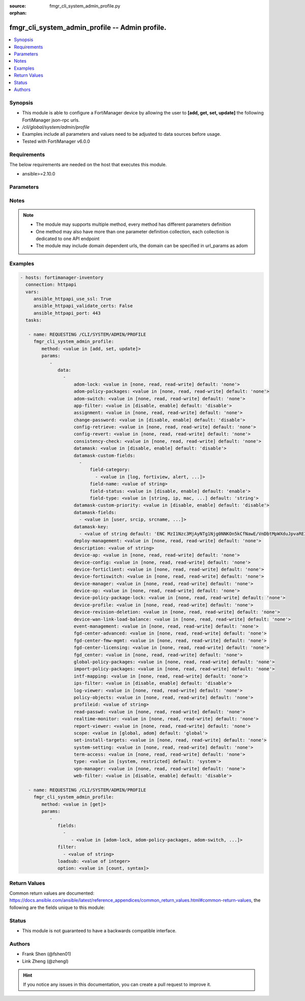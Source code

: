 :source: fmgr_cli_system_admin_profile.py

:orphan:

.. _fmgr_cli_system_admin_profile:

fmgr_cli_system_admin_profile -- Admin profile.
+++++++++++++++++++++++++++++++++++++++++++++++

.. versionadded:: 2.10

.. contents::
   :local:
   :depth: 1


Synopsis
--------

- This module is able to configure a FortiManager device by allowing the user to **[add, get, set, update]** the following FortiManager json-rpc urls.
- `/cli/global/system/admin/profile`
- Examples include all parameters and values need to be adjusted to data sources before usage.
- Tested with FortiManager v6.0.0


Requirements
------------
The below requirements are needed on the host that executes this module.

- ansible>=2.10.0



Parameters
----------

.. raw:: html

 <ul>
 <li><span class="li-head">parameters for method: [add, set, update]</span> - Admin profile.</li>
 <ul class="ul-self">
 <li><span class="li-head">data</span> - No description for the parameter <span class="li-normal">type: array</span> <ul class="ul-self">
 <li><span class="li-head">adom-lock</span> - ADOM locking <span class="li-normal">type: str</span>  <span class="li-normal">choices: [none, read, read-write]</span>  <span class="li-normal">default: none</span> </li>
 <li><span class="li-head">adom-policy-packages</span> - ADOM policy packages. <span class="li-normal">type: str</span>  <span class="li-normal">choices: [none, read, read-write]</span>  <span class="li-normal">default: none</span> </li>
 <li><span class="li-head">adom-switch</span> - Administrator domain. <span class="li-normal">type: str</span>  <span class="li-normal">choices: [none, read, read-write]</span>  <span class="li-normal">default: none</span> </li>
 <li><span class="li-head">app-filter</span> - App filter. <span class="li-normal">type: str</span>  <span class="li-normal">choices: [disable, enable]</span>  <span class="li-normal">default: disable</span> </li>
 <li><span class="li-head">assignment</span> - Assignment permission. <span class="li-normal">type: str</span>  <span class="li-normal">choices: [none, read, read-write]</span>  <span class="li-normal">default: none</span> </li>
 <li><span class="li-head">change-password</span> - Enable/disable restricted user to change self password. <span class="li-normal">type: str</span>  <span class="li-normal">choices: [disable, enable]</span>  <span class="li-normal">default: disable</span> </li>
 <li><span class="li-head">config-retrieve</span> - Configuration retrieve. <span class="li-normal">type: str</span>  <span class="li-normal">choices: [none, read, read-write]</span>  <span class="li-normal">default: none</span> </li>
 <li><span class="li-head">config-revert</span> - Revert Configuration from Revision History <span class="li-normal">type: str</span>  <span class="li-normal">choices: [none, read, read-write]</span>  <span class="li-normal">default: none</span> </li>
 <li><span class="li-head">consistency-check</span> - Consistency check. <span class="li-normal">type: str</span>  <span class="li-normal">choices: [none, read, read-write]</span>  <span class="li-normal">default: none</span> </li>
 <li><span class="li-head">datamask</span> - Enable/disable data masking. <span class="li-normal">type: str</span>  <span class="li-normal">choices: [disable, enable]</span>  <span class="li-normal">default: disable</span> </li>
 <li><span class="li-head">datamask-custom-fields</span> - No description for the parameter <span class="li-normal">type: array</span> <ul class="ul-self">
 <li><span class="li-head">field-category</span> - No description for the parameter <span class="li-normal">type: array</span> <ul class="ul-self">
 <li><span class="li-head">{no-name}</span> - No description for the parameter <span class="li-normal">type: str</span>  <span class="li-normal">choices: [log, fortiview, alert, ueba, all]</span> </li>
 </ul>
 <li><span class="li-head">field-name</span> - Field name. <span class="li-normal">type: str</span> </li>
 <li><span class="li-head">field-status</span> - Field status. <span class="li-normal">type: str</span>  <span class="li-normal">choices: [disable, enable]</span>  <span class="li-normal">default: enable</span> </li>
 <li><span class="li-head">field-type</span> - Field type. <span class="li-normal">type: str</span>  <span class="li-normal">choices: [string, ip, mac, email, unknown]</span>  <span class="li-normal">default: string</span> </li>
 </ul>
 <li><span class="li-head">datamask-custom-priority</span> - Prioritize custom fields. <span class="li-normal">type: str</span>  <span class="li-normal">choices: [disable, enable]</span>  <span class="li-normal">default: disable</span> </li>
 <li><span class="li-head">datamask-fields</span> - No description for the parameter <span class="li-normal">type: array</span> <ul class="ul-self">
 <li><span class="li-head">{no-name}</span> - No description for the parameter <span class="li-normal">type: str</span>  <span class="li-normal">choices: [user, srcip, srcname, srcmac, dstip, dstname, email, message, domain]</span> </li>
 </ul>
 <li><span class="li-head">datamask-key</span> - No description for the parameter <span class="li-normal">type: array</span> <ul class="ul-self">
 <li><span class="li-head">{no-name}</span> - No description for the parameter <span class="li-normal">type: str</span>  <span class="li-normal">default: ENC MzI1Nzc3MjAyNTg1Njg0NNKOn5kCfNawE/VnDbtMpWXduJpvaREIOxBK4PNmJmqeRwgB9loHz7FqcMzTT5DrD50rb65MQrxNOiuHZ7eM/qmDuMiCMym4F4p2r819t/tQ0emIgt9MTrccrMAZN5Mv9Kmkp5KFjedrsRnbofB058Bi9VBs</span> </li>
 </ul>
 <li><span class="li-head">deploy-management</span> - Install to devices. <span class="li-normal">type: str</span>  <span class="li-normal">choices: [none, read, read-write]</span>  <span class="li-normal">default: none</span> </li>
 <li><span class="li-head">description</span> - Description. <span class="li-normal">type: str</span> </li>
 <li><span class="li-head">device-ap</span> - Manage AP. <span class="li-normal">type: str</span>  <span class="li-normal">choices: [none, read, read-write]</span>  <span class="li-normal">default: none</span> </li>
 <li><span class="li-head">device-config</span> - Manage device configurations. <span class="li-normal">type: str</span>  <span class="li-normal">choices: [none, read, read-write]</span>  <span class="li-normal">default: none</span> </li>
 <li><span class="li-head">device-forticlient</span> - Manage FortiClient. <span class="li-normal">type: str</span>  <span class="li-normal">choices: [none, read, read-write]</span>  <span class="li-normal">default: none</span> </li>
 <li><span class="li-head">device-fortiswitch</span> - Manage FortiSwitch. <span class="li-normal">type: str</span>  <span class="li-normal">choices: [none, read, read-write]</span>  <span class="li-normal">default: none</span> </li>
 <li><span class="li-head">device-manager</span> - Device manager. <span class="li-normal">type: str</span>  <span class="li-normal">choices: [none, read, read-write]</span>  <span class="li-normal">default: none</span> </li>
 <li><span class="li-head">device-op</span> - Device add/delete/edit. <span class="li-normal">type: str</span>  <span class="li-normal">choices: [none, read, read-write]</span>  <span class="li-normal">default: none</span> </li>
 <li><span class="li-head">device-policy-package-lock</span> - Device/Policy Package locking <span class="li-normal">type: str</span>  <span class="li-normal">choices: [none, read, read-write]</span>  <span class="li-normal">default: none</span> </li>
 <li><span class="li-head">device-profile</span> - Device profile permission. <span class="li-normal">type: str</span>  <span class="li-normal">choices: [none, read, read-write]</span>  <span class="li-normal">default: none</span> </li>
 <li><span class="li-head">device-revision-deletion</span> - Delete device revision. <span class="li-normal">type: str</span>  <span class="li-normal">choices: [none, read, read-write]</span>  <span class="li-normal">default: none</span> </li>
 <li><span class="li-head">device-wan-link-load-balance</span> - Manage WAN link load balance. <span class="li-normal">type: str</span>  <span class="li-normal">choices: [none, read, read-write]</span>  <span class="li-normal">default: none</span> </li>
 <li><span class="li-head">event-management</span> - Event management. <span class="li-normal">type: str</span>  <span class="li-normal">choices: [none, read, read-write]</span>  <span class="li-normal">default: none</span> </li>
 <li><span class="li-head">fgd-center-advanced</span> - FortiGuard Center Advanced. <span class="li-normal">type: str</span>  <span class="li-normal">choices: [none, read, read-write]</span>  <span class="li-normal">default: none</span> </li>
 <li><span class="li-head">fgd-center-fmw-mgmt</span> - FortiGuard Center Firmware Management. <span class="li-normal">type: str</span>  <span class="li-normal">choices: [none, read, read-write]</span>  <span class="li-normal">default: none</span> </li>
 <li><span class="li-head">fgd-center-licensing</span> - FortiGuard Center Licensing. <span class="li-normal">type: str</span>  <span class="li-normal">choices: [none, read, read-write]</span>  <span class="li-normal">default: none</span> </li>
 <li><span class="li-head">fgd_center</span> - FortiGuard Center. <span class="li-normal">type: str</span>  <span class="li-normal">choices: [none, read, read-write]</span>  <span class="li-normal">default: none</span> </li>
 <li><span class="li-head">global-policy-packages</span> - Global policy packages. <span class="li-normal">type: str</span>  <span class="li-normal">choices: [none, read, read-write]</span>  <span class="li-normal">default: none</span> </li>
 <li><span class="li-head">import-policy-packages</span> - Import Policy Package. <span class="li-normal">type: str</span>  <span class="li-normal">choices: [none, read, read-write]</span>  <span class="li-normal">default: none</span> </li>
 <li><span class="li-head">intf-mapping</span> - Interface Mapping <span class="li-normal">type: str</span>  <span class="li-normal">choices: [none, read, read-write]</span>  <span class="li-normal">default: none</span> </li>
 <li><span class="li-head">ips-filter</span> - IPS filter. <span class="li-normal">type: str</span>  <span class="li-normal">choices: [disable, enable]</span>  <span class="li-normal">default: disable</span> </li>
 <li><span class="li-head">log-viewer</span> - Log viewer. <span class="li-normal">type: str</span>  <span class="li-normal">choices: [none, read, read-write]</span>  <span class="li-normal">default: none</span> </li>
 <li><span class="li-head">policy-objects</span> - Policy objects permission. <span class="li-normal">type: str</span>  <span class="li-normal">choices: [none, read, read-write]</span>  <span class="li-normal">default: none</span> </li>
 <li><span class="li-head">profileid</span> - Profile ID. <span class="li-normal">type: str</span> </li>
 <li><span class="li-head">read-passwd</span> - View password in clear text. <span class="li-normal">type: str</span>  <span class="li-normal">choices: [none, read, read-write]</span>  <span class="li-normal">default: none</span> </li>
 <li><span class="li-head">realtime-monitor</span> - Realtime monitor. <span class="li-normal">type: str</span>  <span class="li-normal">choices: [none, read, read-write]</span>  <span class="li-normal">default: none</span> </li>
 <li><span class="li-head">report-viewer</span> - Report viewer. <span class="li-normal">type: str</span>  <span class="li-normal">choices: [none, read, read-write]</span>  <span class="li-normal">default: none</span> </li>
 <li><span class="li-head">scope</span> - Scope. <span class="li-normal">type: str</span>  <span class="li-normal">choices: [global, adom]</span>  <span class="li-normal">default: global</span> </li>
 <li><span class="li-head">set-install-targets</span> - Edit installation targets. <span class="li-normal">type: str</span>  <span class="li-normal">choices: [none, read, read-write]</span>  <span class="li-normal">default: none</span> </li>
 <li><span class="li-head">system-setting</span> - System setting. <span class="li-normal">type: str</span>  <span class="li-normal">choices: [none, read, read-write]</span>  <span class="li-normal">default: none</span> </li>
 <li><span class="li-head">term-access</span> - Terminal access. <span class="li-normal">type: str</span>  <span class="li-normal">choices: [none, read, read-write]</span>  <span class="li-normal">default: none</span> </li>
 <li><span class="li-head">type</span> - profile type. <span class="li-normal">type: str</span>  <span class="li-normal">choices: [system, restricted]</span>  <span class="li-normal">default: system</span> </li>
 <li><span class="li-head">vpn-manager</span> - VPN manager. <span class="li-normal">type: str</span>  <span class="li-normal">choices: [none, read, read-write]</span>  <span class="li-normal">default: none</span> </li>
 <li><span class="li-head">web-filter</span> - Web filter. <span class="li-normal">type: str</span>  <span class="li-normal">choices: [disable, enable]</span>  <span class="li-normal">default: disable</span> </li>
 </ul>
 </ul>
 <li><span class="li-head">parameters for method: [get]</span> - Admin profile.</li>
 <ul class="ul-self">
 <li><span class="li-head">fields</span> - No description for the parameter <span class="li-normal">type: array</span> <ul class="ul-self">
 <li><span class="li-head">{no-name}</span> - No description for the parameter <span class="li-normal">type: array</span> <ul class="ul-self">
 <li><span class="li-head">{no-name}</span> - No description for the parameter <span class="li-normal">type: str</span>  <span class="li-normal">choices: [adom-lock, adom-policy-packages, adom-switch, app-filter, assignment, change-password, config-retrieve, config-revert, consistency-check, datamask, datamask-custom-priority, datamask-fields, datamask-key, deploy-management, description, device-ap, device-config, device-forticlient, device-fortiswitch, device-manager, device-op, device-policy-package-lock, device-profile, device-revision-deletion, device-wan-link-load-balance, event-management, fgd-center-advanced, fgd-center-fmw-mgmt, fgd-center-licensing, fgd_center, global-policy-packages, import-policy-packages, intf-mapping, ips-filter, log-viewer, policy-objects, profileid, read-passwd, realtime-monitor, report-viewer, scope, set-install-targets, system-setting, term-access, type, vpn-manager, web-filter]</span> </li>
 </ul>
 </ul>
 <li><span class="li-head">filter</span> - No description for the parameter <span class="li-normal">type: array</span> <ul class="ul-self">
 <li><span class="li-head">{no-name}</span> - No description for the parameter <span class="li-normal">type: str</span> </li>
 </ul>
 <li><span class="li-head">loadsub</span> - Enable or disable the return of any sub-objects. <span class="li-normal">type: int</span> </li>
 <li><span class="li-head">option</span> - Set fetch option for the request. <span class="li-normal">type: str</span>  <span class="li-normal">choices: [count, syntax]</span> </li>
 </ul>
 </ul>






Notes
-----
.. note::

   - The module may supports multiple method, every method has different parameters definition

   - One method may also have more than one parameter definition collection, each collection is dedicated to one API endpoint

   - The module may include domain dependent urls, the domain can be specified in url_params as adom

Examples
--------

.. code-block:: yaml+jinja

 - hosts: fortimanager-inventory
   connection: httpapi
   vars:
      ansible_httpapi_use_ssl: True
      ansible_httpapi_validate_certs: False
      ansible_httpapi_port: 443
   tasks:

    - name: REQUESTING /CLI/SYSTEM/ADMIN/PROFILE
      fmgr_cli_system_admin_profile:
         method: <value in [add, set, update]>
         params:
            -
               data:
                 -
                     adom-lock: <value in [none, read, read-write] default: 'none'>
                     adom-policy-packages: <value in [none, read, read-write] default: 'none'>
                     adom-switch: <value in [none, read, read-write] default: 'none'>
                     app-filter: <value in [disable, enable] default: 'disable'>
                     assignment: <value in [none, read, read-write] default: 'none'>
                     change-password: <value in [disable, enable] default: 'disable'>
                     config-retrieve: <value in [none, read, read-write] default: 'none'>
                     config-revert: <value in [none, read, read-write] default: 'none'>
                     consistency-check: <value in [none, read, read-write] default: 'none'>
                     datamask: <value in [disable, enable] default: 'disable'>
                     datamask-custom-fields:
                       -
                           field-category:
                             - <value in [log, fortiview, alert, ...]>
                           field-name: <value of string>
                           field-status: <value in [disable, enable] default: 'enable'>
                           field-type: <value in [string, ip, mac, ...] default: 'string'>
                     datamask-custom-priority: <value in [disable, enable] default: 'disable'>
                     datamask-fields:
                       - <value in [user, srcip, srcname, ...]>
                     datamask-key:
                       - <value of string default: 'ENC MzI1Nzc3MjAyNTg1Njg0NNKOn5kCfNawE/VnDbtMpWXduJpvaREIOxBK4PNmJmqeRwgB9loH...'>
                     deploy-management: <value in [none, read, read-write] default: 'none'>
                     description: <value of string>
                     device-ap: <value in [none, read, read-write] default: 'none'>
                     device-config: <value in [none, read, read-write] default: 'none'>
                     device-forticlient: <value in [none, read, read-write] default: 'none'>
                     device-fortiswitch: <value in [none, read, read-write] default: 'none'>
                     device-manager: <value in [none, read, read-write] default: 'none'>
                     device-op: <value in [none, read, read-write] default: 'none'>
                     device-policy-package-lock: <value in [none, read, read-write] default: 'none'>
                     device-profile: <value in [none, read, read-write] default: 'none'>
                     device-revision-deletion: <value in [none, read, read-write] default: 'none'>
                     device-wan-link-load-balance: <value in [none, read, read-write] default: 'none'>
                     event-management: <value in [none, read, read-write] default: 'none'>
                     fgd-center-advanced: <value in [none, read, read-write] default: 'none'>
                     fgd-center-fmw-mgmt: <value in [none, read, read-write] default: 'none'>
                     fgd-center-licensing: <value in [none, read, read-write] default: 'none'>
                     fgd_center: <value in [none, read, read-write] default: 'none'>
                     global-policy-packages: <value in [none, read, read-write] default: 'none'>
                     import-policy-packages: <value in [none, read, read-write] default: 'none'>
                     intf-mapping: <value in [none, read, read-write] default: 'none'>
                     ips-filter: <value in [disable, enable] default: 'disable'>
                     log-viewer: <value in [none, read, read-write] default: 'none'>
                     policy-objects: <value in [none, read, read-write] default: 'none'>
                     profileid: <value of string>
                     read-passwd: <value in [none, read, read-write] default: 'none'>
                     realtime-monitor: <value in [none, read, read-write] default: 'none'>
                     report-viewer: <value in [none, read, read-write] default: 'none'>
                     scope: <value in [global, adom] default: 'global'>
                     set-install-targets: <value in [none, read, read-write] default: 'none'>
                     system-setting: <value in [none, read, read-write] default: 'none'>
                     term-access: <value in [none, read, read-write] default: 'none'>
                     type: <value in [system, restricted] default: 'system'>
                     vpn-manager: <value in [none, read, read-write] default: 'none'>
                     web-filter: <value in [disable, enable] default: 'disable'>

    - name: REQUESTING /CLI/SYSTEM/ADMIN/PROFILE
      fmgr_cli_system_admin_profile:
         method: <value in [get]>
         params:
            -
               fields:
                 -
                    - <value in [adom-lock, adom-policy-packages, adom-switch, ...]>
               filter:
                 - <value of string>
               loadsub: <value of integer>
               option: <value in [count, syntax]>



Return Values
-------------


Common return values are documented: https://docs.ansible.com/ansible/latest/reference_appendices/common_return_values.html#common-return-values, the following are the fields unique to this module:


.. raw:: html

 <ul>
 <li><span class="li-return"> return values for method: [add, set, update]</span> </li>
 <ul class="ul-self">
 <li><span class="li-return">status</span>
 - No description for the parameter <span class="li-normal">type: dict</span> <ul class="ul-self">
 <li> <span class="li-return"> code </span> - No description for the parameter <span class="li-normal">type: int</span>  </li>
 <li> <span class="li-return"> message </span> - No description for the parameter <span class="li-normal">type: str</span>  </li>
 </ul>
 <li><span class="li-return">url</span>
 - No description for the parameter <span class="li-normal">type: str</span>  <span class="li-normal">example: /cli/global/system/admin/profile</span>  </li>
 </ul>
 <li><span class="li-return"> return values for method: [get]</span> </li>
 <ul class="ul-self">
 <li><span class="li-return">data</span>
 - No description for the parameter <span class="li-normal">type: array</span> <ul class="ul-self">
 <li> <span class="li-return"> adom-lock </span> - ADOM locking <span class="li-normal">type: str</span>  <span class="li-normal">example: none</span>  </li>
 <li> <span class="li-return"> adom-policy-packages </span> - ADOM policy packages. <span class="li-normal">type: str</span>  <span class="li-normal">example: none</span>  </li>
 <li> <span class="li-return"> adom-switch </span> - Administrator domain. <span class="li-normal">type: str</span>  <span class="li-normal">example: none</span>  </li>
 <li> <span class="li-return"> app-filter </span> - App filter. <span class="li-normal">type: str</span>  <span class="li-normal">example: disable</span>  </li>
 <li> <span class="li-return"> assignment </span> - Assignment permission. <span class="li-normal">type: str</span>  <span class="li-normal">example: none</span>  </li>
 <li> <span class="li-return"> change-password </span> - Enable/disable restricted user to change self password. <span class="li-normal">type: str</span>  <span class="li-normal">example: disable</span>  </li>
 <li> <span class="li-return"> config-retrieve </span> - Configuration retrieve. <span class="li-normal">type: str</span>  <span class="li-normal">example: none</span>  </li>
 <li> <span class="li-return"> config-revert </span> - Revert Configuration from Revision History <span class="li-normal">type: str</span>  <span class="li-normal">example: none</span>  </li>
 <li> <span class="li-return"> consistency-check </span> - Consistency check. <span class="li-normal">type: str</span>  <span class="li-normal">example: none</span>  </li>
 <li> <span class="li-return"> datamask </span> - Enable/disable data masking. <span class="li-normal">type: str</span>  <span class="li-normal">example: disable</span>  </li>
 <li> <span class="li-return"> datamask-custom-fields </span> - No description for the parameter <span class="li-normal">type: array</span> <ul class="ul-self">
 <li> <span class="li-return"> field-category </span> - No description for the parameter <span class="li-normal">type: array</span> <ul class="ul-self">
 <li><span class="li-return">{no-name}</span> - No description for the parameter <span class="li-normal">type: str</span>  </li>
 </ul>
 <li> <span class="li-return"> field-name </span> - Field name. <span class="li-normal">type: str</span>  </li>
 <li> <span class="li-return"> field-status </span> - Field status. <span class="li-normal">type: str</span>  <span class="li-normal">example: enable</span>  </li>
 <li> <span class="li-return"> field-type </span> - Field type. <span class="li-normal">type: str</span>  <span class="li-normal">example: string</span>  </li>
 </ul>
 <li> <span class="li-return"> datamask-custom-priority </span> - Prioritize custom fields. <span class="li-normal">type: str</span>  <span class="li-normal">example: disable</span>  </li>
 <li> <span class="li-return"> datamask-fields </span> - No description for the parameter <span class="li-normal">type: array</span> <ul class="ul-self">
 <li><span class="li-return">{no-name}</span> - No description for the parameter <span class="li-normal">type: str</span>  </li>
 </ul>
 <li> <span class="li-return"> datamask-key </span> - No description for the parameter <span class="li-normal">type: array</span> <ul class="ul-self">
 <li><span class="li-return">{no-name}</span> - No description for the parameter <span class="li-normal">type: str</span>  <span class="li-normal">example: ENC MzI1Nzc3MjAyNTg1Njg0NNKOn5kCfNawE/VnDbtMpWXduJpvaREIOxBK4PNmJmqeRwgB9loHz7FqcMzTT5DrD50rb65MQrxNOiuHZ7eM/qmDuMiCMym4F4p2r819t/tQ0emIgt9MTrccrMAZN5Mv9Kmkp5KFjedrsRnbofB058Bi9VBs</span>  </li>
 </ul>
 <li> <span class="li-return"> deploy-management </span> - Install to devices. <span class="li-normal">type: str</span>  <span class="li-normal">example: none</span>  </li>
 <li> <span class="li-return"> description </span> - Description. <span class="li-normal">type: str</span>  </li>
 <li> <span class="li-return"> device-ap </span> - Manage AP. <span class="li-normal">type: str</span>  <span class="li-normal">example: none</span>  </li>
 <li> <span class="li-return"> device-config </span> - Manage device configurations. <span class="li-normal">type: str</span>  <span class="li-normal">example: none</span>  </li>
 <li> <span class="li-return"> device-forticlient </span> - Manage FortiClient. <span class="li-normal">type: str</span>  <span class="li-normal">example: none</span>  </li>
 <li> <span class="li-return"> device-fortiswitch </span> - Manage FortiSwitch. <span class="li-normal">type: str</span>  <span class="li-normal">example: none</span>  </li>
 <li> <span class="li-return"> device-manager </span> - Device manager. <span class="li-normal">type: str</span>  <span class="li-normal">example: none</span>  </li>
 <li> <span class="li-return"> device-op </span> - Device add/delete/edit. <span class="li-normal">type: str</span>  <span class="li-normal">example: none</span>  </li>
 <li> <span class="li-return"> device-policy-package-lock </span> - Device/Policy Package locking <span class="li-normal">type: str</span>  <span class="li-normal">example: none</span>  </li>
 <li> <span class="li-return"> device-profile </span> - Device profile permission. <span class="li-normal">type: str</span>  <span class="li-normal">example: none</span>  </li>
 <li> <span class="li-return"> device-revision-deletion </span> - Delete device revision. <span class="li-normal">type: str</span>  <span class="li-normal">example: none</span>  </li>
 <li> <span class="li-return"> device-wan-link-load-balance </span> - Manage WAN link load balance. <span class="li-normal">type: str</span>  <span class="li-normal">example: none</span>  </li>
 <li> <span class="li-return"> event-management </span> - Event management. <span class="li-normal">type: str</span>  <span class="li-normal">example: none</span>  </li>
 <li> <span class="li-return"> fgd-center-advanced </span> - FortiGuard Center Advanced. <span class="li-normal">type: str</span>  <span class="li-normal">example: none</span>  </li>
 <li> <span class="li-return"> fgd-center-fmw-mgmt </span> - FortiGuard Center Firmware Management. <span class="li-normal">type: str</span>  <span class="li-normal">example: none</span>  </li>
 <li> <span class="li-return"> fgd-center-licensing </span> - FortiGuard Center Licensing. <span class="li-normal">type: str</span>  <span class="li-normal">example: none</span>  </li>
 <li> <span class="li-return"> fgd_center </span> - FortiGuard Center. <span class="li-normal">type: str</span>  <span class="li-normal">example: none</span>  </li>
 <li> <span class="li-return"> global-policy-packages </span> - Global policy packages. <span class="li-normal">type: str</span>  <span class="li-normal">example: none</span>  </li>
 <li> <span class="li-return"> import-policy-packages </span> - Import Policy Package. <span class="li-normal">type: str</span>  <span class="li-normal">example: none</span>  </li>
 <li> <span class="li-return"> intf-mapping </span> - Interface Mapping <span class="li-normal">type: str</span>  <span class="li-normal">example: none</span>  </li>
 <li> <span class="li-return"> ips-filter </span> - IPS filter. <span class="li-normal">type: str</span>  <span class="li-normal">example: disable</span>  </li>
 <li> <span class="li-return"> log-viewer </span> - Log viewer. <span class="li-normal">type: str</span>  <span class="li-normal">example: none</span>  </li>
 <li> <span class="li-return"> policy-objects </span> - Policy objects permission. <span class="li-normal">type: str</span>  <span class="li-normal">example: none</span>  </li>
 <li> <span class="li-return"> profileid </span> - Profile ID. <span class="li-normal">type: str</span>  </li>
 <li> <span class="li-return"> read-passwd </span> - View password in clear text. <span class="li-normal">type: str</span>  <span class="li-normal">example: none</span>  </li>
 <li> <span class="li-return"> realtime-monitor </span> - Realtime monitor. <span class="li-normal">type: str</span>  <span class="li-normal">example: none</span>  </li>
 <li> <span class="li-return"> report-viewer </span> - Report viewer. <span class="li-normal">type: str</span>  <span class="li-normal">example: none</span>  </li>
 <li> <span class="li-return"> scope </span> - Scope. <span class="li-normal">type: str</span>  <span class="li-normal">example: global</span>  </li>
 <li> <span class="li-return"> set-install-targets </span> - Edit installation targets. <span class="li-normal">type: str</span>  <span class="li-normal">example: none</span>  </li>
 <li> <span class="li-return"> system-setting </span> - System setting. <span class="li-normal">type: str</span>  <span class="li-normal">example: none</span>  </li>
 <li> <span class="li-return"> term-access </span> - Terminal access. <span class="li-normal">type: str</span>  <span class="li-normal">example: none</span>  </li>
 <li> <span class="li-return"> type </span> - profile type. <span class="li-normal">type: str</span>  <span class="li-normal">example: system</span>  </li>
 <li> <span class="li-return"> vpn-manager </span> - VPN manager. <span class="li-normal">type: str</span>  <span class="li-normal">example: none</span>  </li>
 <li> <span class="li-return"> web-filter </span> - Web filter. <span class="li-normal">type: str</span>  <span class="li-normal">example: disable</span>  </li>
 </ul>
 <li><span class="li-return">status</span>
 - No description for the parameter <span class="li-normal">type: dict</span> <ul class="ul-self">
 <li> <span class="li-return"> code </span> - No description for the parameter <span class="li-normal">type: int</span>  </li>
 <li> <span class="li-return"> message </span> - No description for the parameter <span class="li-normal">type: str</span>  </li>
 </ul>
 <li><span class="li-return">url</span>
 - No description for the parameter <span class="li-normal">type: str</span>  <span class="li-normal">example: /cli/global/system/admin/profile</span>  </li>
 </ul>
 </ul>





Status
------

- This module is not guaranteed to have a backwards compatible interface.


Authors
-------

- Frank Shen (@fshen01)
- Link Zheng (@zhengl)


.. hint::

    If you notice any issues in this documentation, you can create a pull request to improve it.



